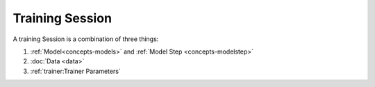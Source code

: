 .. _trainer-session:


Training Session
================

A training Session is a combination of three things:

1. :ref:`Model<concepts-models>` and :ref:`Model Step <concepts-modelstep>`
2. :doc:`Data <data>`
3. :ref:`trainer:Trainer Parameters`
